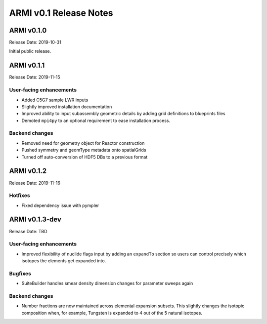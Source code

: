 =======================
ARMI v0.1 Release Notes
=======================

ARMI v0.1.0
===========
Release Date: 2019-10-31

Initial public release.

ARMI v0.1.1
===========
Release Date: 2019-11-15

User-facing enhancements
------------------------
* Added C5G7 sample LWR inputs
* Slightly improved installation documentation
* Improved ability to input subassembly geometric details by adding
  grid definitions to blueprints files
* Demoted ``mpi4py`` to an optional requirement to ease installation
  process.

Backend changes
---------------
* Removed need for geometry object for Reactor construction
* Pushed symmetry and geomType metadata onto spatialGrids
* Turned off auto-conversion of HDF5 DBs to a previous format

ARMI v0.1.2
===========
Release Date: 2019-11-16

Hotfixes
--------
* Fixed dependency issue with pympler

ARMI v0.1.3-dev
===============
Release Date: TBD

User-facing enhancements
------------------------
* Improved flexibility of nuclide flags input by adding an ``expandTo`` section so
  users can control precisely which isotopes the elements get expanded into.

Bugfixes
--------
* SuiteBuilder handles smear density dimension changes for parameter sweeps again

Backend changes
---------------
* Number fractions are now maintained across elemental expansion subsets. This slightly changes
  the isotopic composition when, for example, Tungsten is expanded to 4 out of the 
  5 natural isotopes.